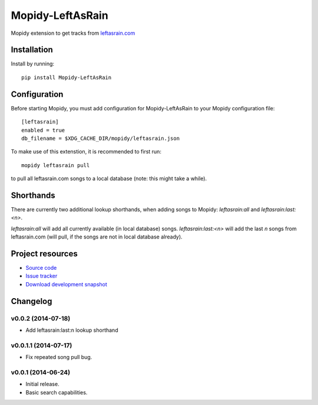 ****************************
Mopidy-LeftAsRain
****************************

.. image:: https://img.shields.io/pypi/v/Mopidy-LeftAsRain.svg?style=flat
    :target: https://pypi.python.org/pypi/Mopidy-LeftAsRain/
    :alt: Latest PyPI version

.. image:: https://img.shields.io/pypi/dm/Mopidy-LeftAsRain.svg?style=flat
    :target: https://pypi.python.org/pypi/Mopidy-LeftAsRain/
    :alt: Number of PyPI downloads

.. image:: https://img.shields.io/travis/naglis/mopidy-leftasrain/master.png?style=flat
    :target: https://travis-ci.org/naglis/mopidy-leftasrain
    :alt: Travis CI build status

.. image:: https://img.shields.io/coveralls/naglis/mopidy-leftasrain/master.svg?style=flat
   :target: https://coveralls.io/r/naglis/mopidy-leftasrain?branch=master
   :alt: Test coverage

Mopidy extension to get tracks from `leftasrain.com <http://leftasrain.com/>`_

Installation
============

Install by running::

    pip install Mopidy-LeftAsRain


Configuration
=============

Before starting Mopidy, you must add configuration for
Mopidy-LeftAsRain to your Mopidy configuration file::

    [leftasrain]
    enabled = true
    db_filename = $XDG_CACHE_DIR/mopidy/leftasrain.json

To make use of this extenstion, it is recommended to first run::

    mopidy leftasrain pull

to pull all leftasrain.com songs to a local database (note: this might take a
while).

Shorthands
==========

There are currently two additional lookup shorthands, when adding songs to
Mopidy: `leftasrain:all` and `leftasrain:last:<n>`.

`leftasrain:all` will add all currently available (in local database) songs.
`leftasrain:last:<n>` will add the last `n` songs from leftasrain.com (will
pull, if the songs are not in local database already).

Project resources
=================

- `Source code <https://github.com/naglis/mopidy-leftasrain>`_
- `Issue tracker <https://github.com/naglis/mopidy-leftasrain/issues>`_
- `Download development snapshot <https://github.com/naglis/mopidy-leftasrain/archive/master.tar.gz#egg=Mopidy-LeftAsRain-dev>`_


Changelog
=========

v0.0.2 (2014-07-18)
----------------------------------------

- Add leftasrain:last:n lookup shorthand

v0.0.1.1 (2014-07-17)
----------------------------------------

- Fix repeated song pull bug.

v0.0.1 (2014-06-24)
----------------------------------------

- Initial release.
- Basic search capabilities.
